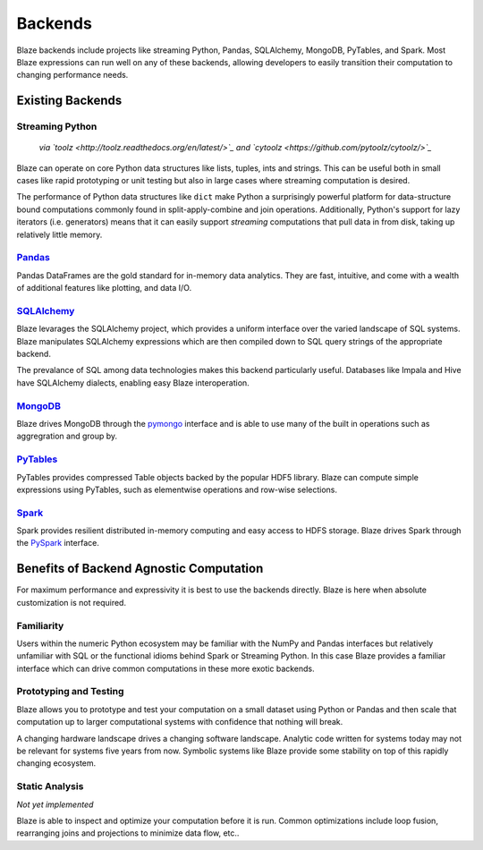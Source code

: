 ========
Backends
========

Blaze backends include projects like streaming Python, Pandas, SQLAlchemy,
MongoDB, PyTables, and Spark.  Most Blaze expressions can run well on any of
these backends, allowing developers to easily transition their computation to
changing performance needs.

.. raw:: html

   <iframe style='width:105%; height:625px; border:0;' src='../../source/_static/html/capabilities.html'/>

Existing Backends
=================

Streaming Python
----------------

 *via `toolz <http://toolz.readthedocs.org/en/latest/>`_ and `cytoolz <https://github.com/pytoolz/cytoolz/>`_*

Blaze can operate on core Python data structures like lists, tuples, ints and
strings.  This can be useful both in small cases like rapid prototyping or unit
testing but also in large cases where streaming computation is desired.

The performance of Python data structures like ``dict`` make Python a
surprisingly powerful platform for data-structure bound computations commonly
found in split-apply-combine and join operations.  Additionally, Python's
support for lazy iterators (i.e. generators) means that it can easily support
*streaming* computations that pull data in from disk, taking up relatively
little memory.

`Pandas <http://pandas.pydata.org>`_
------------------------------------

Pandas DataFrames are the gold standard for in-memory data analytics.  They are
fast, intuitive, and come with a wealth of additional features like plotting,
and data I/O.

`SQLAlchemy <http://www.sqlalchemy.org>`_
-----------------------------------------

Blaze levarages the SQLAlchemy project, which provides a uniform interface over
the varied landscape of SQL systems.  Blaze manipulates SQLAlchemy expressions
which are then compiled down to SQL query strings of the appropriate backend.

The prevalance of SQL among data technologies makes this backend particularly
useful.  Databases like Impala and Hive have SQLAlchemy dialects, enabling
easy Blaze interoperation.

`MongoDB <http://www.mongodb.org/>`_
-------------------------------------

Blaze drives MongoDB through the `pymongo
<http://api.mongodb.org/python/current/api/pymongo/index.html>`_ interface and
is able to use many of the built in operations such as aggregration and group
by.

`PyTables <http://www.pytables.org>`_
-------------------------------------

PyTables provides compressed Table objects backed by the popular HDF5 library.
Blaze can compute simple expressions using PyTables, such as elementwise
operations and row-wise selections.

`Spark <https://spark.apache.org/>`_
------------------------------------

Spark provides resilient distributed in-memory computing and easy access to
HDFS storage.  Blaze drives Spark through the `PySpark
<https://spark.apache.org/docs/0.9.0/python-programming-guide.html>`_
interface.


Benefits of Backend Agnostic Computation
========================================

For maximum performance and expressivity it is best to use the backends
directly.  Blaze is here when absolute customization is not required.

Familiarity
-----------

Users within the numeric Python ecosystem may be familiar with the NumPy and
Pandas interfaces but relatively unfamiliar with SQL or the functional idioms
behind Spark or Streaming Python.  In this case Blaze provides a familiar
interface which can drive common computations in these more exotic backends.

Prototyping and Testing
-----------------------

Blaze allows you to prototype and test your computation on a small dataset
using Python or Pandas and then scale that computation up to larger
computational systems with confidence that nothing will break.

A changing hardware landscape drives a changing software landscape.  Analytic
code written for systems today may not be relevant for systems five years from
now.  Symbolic systems like Blaze provide some stability on top of this
rapidly changing ecosystem.

Static Analysis
---------------

*Not yet implemented*

Blaze is able to inspect and optimize your computation before it is run.
Common optimizations include loop fusion, rearranging joins and projections to
minimize data flow, etc..
